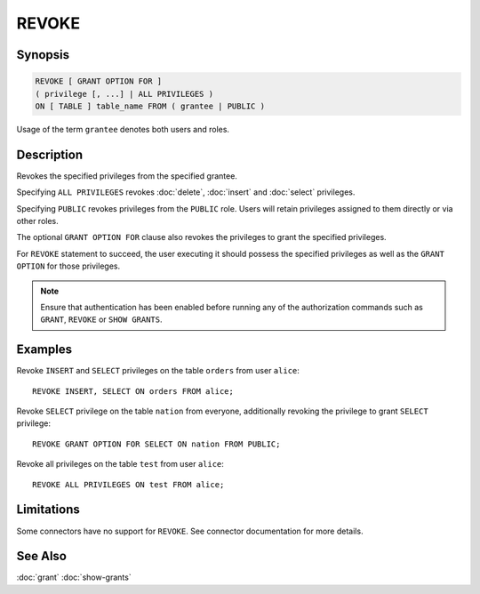 ======
REVOKE
======

Synopsis
--------

.. code-block:: none

    REVOKE [ GRANT OPTION FOR ]
    ( privilege [, ...] | ALL PRIVILEGES )
    ON [ TABLE ] table_name FROM ( grantee | PUBLIC )

Usage of the term ``grantee`` denotes both users and roles.

Description
-----------

Revokes the specified privileges from the specified grantee.

Specifying ``ALL PRIVILEGES`` revokes :doc:`delete`, :doc:`insert` and :doc:`select` privileges.

Specifying ``PUBLIC`` revokes privileges from the ``PUBLIC`` role. Users will retain privileges assigned to them directly or via other roles.

The optional ``GRANT OPTION FOR`` clause also revokes the privileges to grant the specified privileges.

For ``REVOKE`` statement to succeed, the user executing it should possess the specified privileges as well as the ``GRANT OPTION`` for those privileges.

.. note::

    Ensure that authentication has been enabled before running any of the authorization
    commands such as ``GRANT``, ``REVOKE`` or ``SHOW GRANTS``.

Examples
--------

Revoke ``INSERT`` and ``SELECT`` privileges on the table ``orders`` from user ``alice``::

    REVOKE INSERT, SELECT ON orders FROM alice;

Revoke ``SELECT`` privilege on the table ``nation`` from everyone, additionally revoking the privilege to grant ``SELECT`` privilege::

    REVOKE GRANT OPTION FOR SELECT ON nation FROM PUBLIC;

Revoke all privileges on the table ``test`` from user ``alice``::

    REVOKE ALL PRIVILEGES ON test FROM alice;

Limitations
-----------

Some connectors have no support for ``REVOKE``.
See connector documentation for more details.

See Also
--------

:doc:`grant`
:doc:`show-grants`
